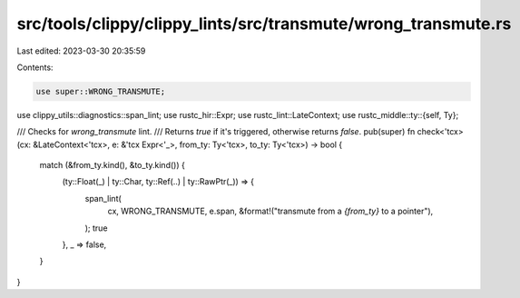 src/tools/clippy/clippy_lints/src/transmute/wrong_transmute.rs
==============================================================

Last edited: 2023-03-30 20:35:59

Contents:

.. code-block:: rs

    use super::WRONG_TRANSMUTE;
use clippy_utils::diagnostics::span_lint;
use rustc_hir::Expr;
use rustc_lint::LateContext;
use rustc_middle::ty::{self, Ty};

/// Checks for `wrong_transmute` lint.
/// Returns `true` if it's triggered, otherwise returns `false`.
pub(super) fn check<'tcx>(cx: &LateContext<'tcx>, e: &'tcx Expr<'_>, from_ty: Ty<'tcx>, to_ty: Ty<'tcx>) -> bool {
    match (&from_ty.kind(), &to_ty.kind()) {
        (ty::Float(_) | ty::Char, ty::Ref(..) | ty::RawPtr(_)) => {
            span_lint(
                cx,
                WRONG_TRANSMUTE,
                e.span,
                &format!("transmute from a `{from_ty}` to a pointer"),
            );
            true
        },
        _ => false,
    }
}


